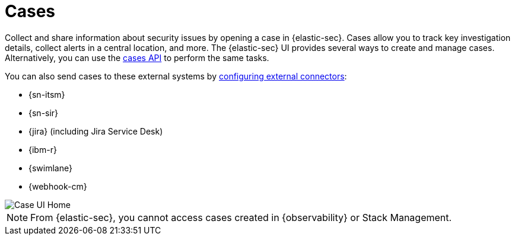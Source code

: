 [[cases-overview]]
= Cases

Collect and share information about security issues by opening a case in {elastic-sec}. Cases allow you to track key investigation details, collect alerts in a central location, and more. The {elastic-sec} UI provides several ways to create and manage cases. Alternatively, you can use the <<cases-api-overview,cases API>> to perform the same tasks.

You can also send cases to these external systems by <<cases-ui-integrations, configuring external connectors>>:

* {sn-itsm}
* {sn-sir}
* {jira} (including Jira Service Desk)
* {ibm-r}
* {swimlane}
* {webhook-cm}

[role="screenshot"]
image::images/cases-home-page.png[Case UI Home]

NOTE: From {elastic-sec}, you cannot access cases created in {observability} or Stack Management.
